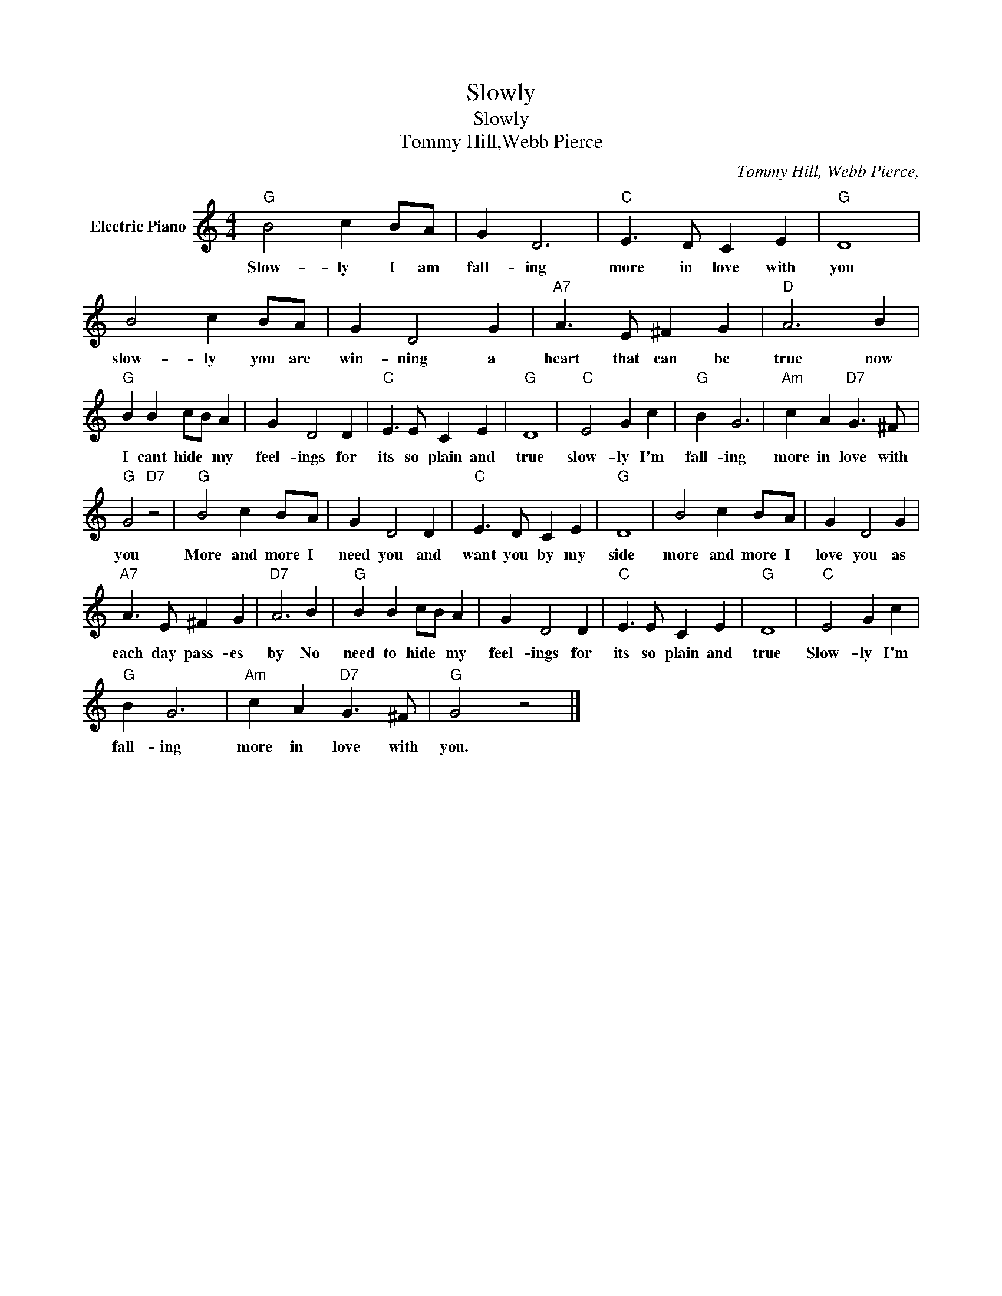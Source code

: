 X:1
T:Slowly
T:Slowly
T:Tommy Hill,Webb Pierce
C:Tommy Hill, Webb Pierce,
Z:All Rights Reserved
L:1/4
M:4/4
K:C
V:1 treble nm="Electric Piano"
%%MIDI program 4
V:1
"G" B2 c B/A/ | G D3 |"C" E3/2 D/ C E |"G" D4 | B2 c B/A/ | G D2 G |"A7" A3/2 E/ ^F G |"D" A3 B | %8
w: Slow- ly I am|fall- ing|more in love with|you|slow- ly you are|win- ning a|heart that can be|true now|
"G" B B c/B/ A | G D2 D |"C" E3/2 E/ C E |"G" D4 |"C" E2 G c |"G" B G3 |"Am" c A"D7" G3/2 ^F/ | %15
w: I cant hide * my|feel- ings for|its so plain and|true|slow- ly I'm|fall- ing|more in love with|
"G" G2"D7" z2 |"G" B2 c B/A/ | G D2 D |"C" E3/2 D/ C E |"G" D4 | B2 c B/A/ | G D2 G | %22
w: you|More and more I|need you and|want you by my|side|more and more I|love you as|
"A7" A3/2 E/ ^F G |"D7" A3 B |"G" B B c/B/ A | G D2 D |"C" E3/2 E/ C E |"G" D4 |"C" E2 G c | %29
w: each day pass- es|by No|need to hide * my|feel- ings for|its so plain and|true|Slow- ly I'm|
"G" B G3 |"Am" c A"D7" G3/2 ^F/ |"G" G2 z2 |] %32
w: fall- ing|more in love with|you.|

